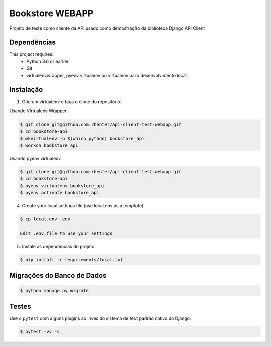 ================
Bookstore WEBAPP
================

Projeto de teste como cliente da API usado como demostração da biblioteca Django API Client

Dependências
============

This project requires:
    * Python 3.6 or earlier
    * Git
    * virtualenvwrapper, pyenv virtualenv ou virtualenv para desenvolvimento local

Instalação
==========

1. Crie um virtualenv e faça o clone do repositório:

Usando Virtualenv Wrapper

.. code-block:: shell

    $ git clone git@github.com:rhenter/api-client-test-webapp.git
    $ cd bookstore-api
    $ mkvirtualenv -p $(which python) bookstore_api
    $ workon bookstore_api

Usando pyenv virtualenv

.. code-block:: shell

    $ git clone git@github.com:rhenter/api-client-test-webapp.git
    $ cd bookstore-api
    $ pyenv virtualenv bookstore_api
    $ pyenv activate bookstore_api

4. Create your local settings file (use local.env as a template):

.. code-block:: shell

    $ cp local.env .env

    Edit .env file to use your settings

5. Instale as dependencias do projeto:

.. code-block:: shell

    $ pip install -r requirements/local.txt


Migrações do Banco de Dados
===========================

.. code-block:: shell

    $ python manage.py migrate

Testes
======

Use o ``pytest`` com alguns plugins ao invés do sistema de test padrão nativo do Django.

.. code-block:: shell

    $ pytest -vv -s
